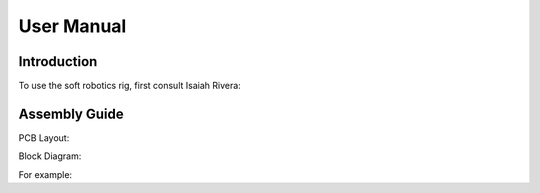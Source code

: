 User Manual
=====

.. _installation:

Introduction
------------

To use the soft robotics rig, first consult Isaiah Rivera:


Assembly Guide
----------------

PCB Layout:

Block Diagram: 

For example:
